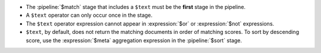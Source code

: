 - The :pipeline:`$match` stage that includes a ``$text`` must be
  the **first** stage in the pipeline.

- A ``$text`` operator can only occur once in the stage.

- The ``$text`` operator expression cannot appear in
  :expression:`$or` or :expression:`$not` expressions.

- ``$text``, by default, does not return the matching documents in order
  of matching scores. To sort by descending score, use the
  :expression:`$meta` aggregation expression in the :pipeline:`$sort` stage.
